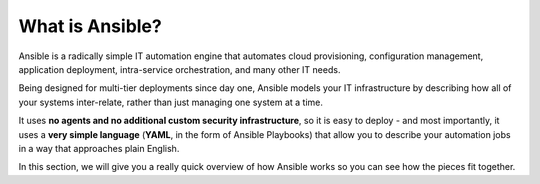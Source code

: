 What is Ansible?
===============
Ansible is a radically simple IT automation engine that automates cloud provisioning, configuration management, application deployment, intra-service orchestration, and many other IT needs.

Being designed for multi-tier deployments since day one, Ansible models your IT infrastructure by describing how all of your systems inter-relate, rather than just managing one system at a time.

It uses **no agents and no additional custom security infrastructure**, so it is  easy to deploy - and most importantly, it uses a **very simple language** (**YAML**, in the form of Ansible Playbooks) that allow you to describe your automation jobs in a way that approaches plain English.

In this section, we will give you a really quick overview of how Ansible works so you can see how the pieces fit together.
